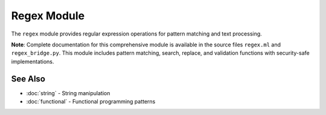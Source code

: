 ============
Regex Module
============

The ``regex`` module provides regular expression operations for pattern matching and text processing.

**Note**: Complete documentation for this comprehensive module is available in the source files ``regex.ml`` and ``regex_bridge.py``. This module includes pattern matching, search, replace, and validation functions with security-safe implementations.

See Also
========

- :doc:`string` - String manipulation
- :doc:`functional` - Functional programming patterns